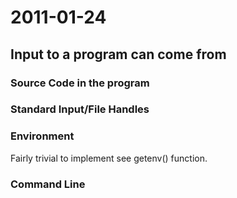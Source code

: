 * 2011-01-24
** Input to a program can come from
*** Source Code in the program
*** Standard Input/File Handles
*** Environment
Fairly trivial to implement see getenv() function.
*** Command Line

